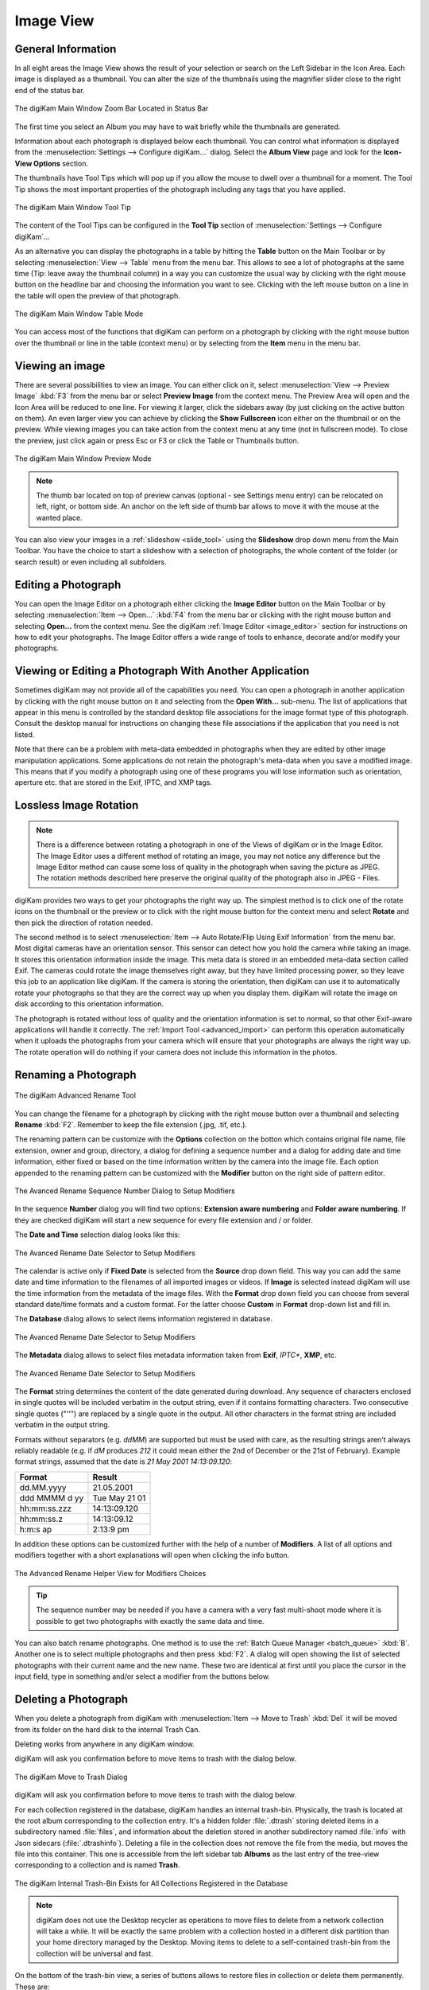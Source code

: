 .. meta::
   :description: digiKam Main Window Image View
   :keywords: digiKam, documentation, user manual, photo management, open source, free, learn, easy, image, view, tool-tip, table, group

.. metadata-placeholder

   :authors: - digiKam Team

   :license: see Credits and License page for details (https://docs.digikam.org/en/credits_license.html)

.. _image_view:

Image View
----------

General Information
~~~~~~~~~~~~~~~~~~~

In all eight areas the Image View shows the result of your selection or search on the Left Sidebar in the Icon Area. Each image is displayed as a thumbnail. You can alter the size of the thumbnails using the magnifier slider close to the right end of the status bar.

.. figure:: images/mainwindow_zoombuttons.webp
    :alt:
    :align: center

    The digiKam Main Window Zoom Bar Located in Status Bar

The first time you select an Album you may have to wait briefly while the thumbnails are generated.

Information about each photograph is displayed below each thumbnail. You can control what information is displayed from the :menuselection:`Settings --> Configure digiKam...` dialog. Select the **Album View** page and look for the **Icon-View Options** section.

The thumbnails have Tool Tips which will pop up if you allow the mouse to dwell over a thumbnail for a moment. The Tool Tip shows the most important properties of the photograph including any tags that you have applied.

.. figure:: images/mainwindow_tooltip.webp
    :alt:
    :align: center

    The digiKam Main Window Tool Tip

The content of the Tool Tips can be configured in the **Tool Tip** section of :menuselection:`Settings --> Configure digiKam`...

As an alternative you can display the photographs in a table by hitting the **Table** button on the Main Toolbar or by selecting :menuselection:`View --> Table` menu from the menu bar. This allows to see a lot of photographs at the same time (Tip: leave away the thumbnail column) in a way you can customize the usual way by clicking with the right mouse button on the headline bar and choosing the information you want to see. Clicking with the left mouse button on a line in the table will open the preview of that photograph.

.. figure:: images/mainwindow_table_view.webp
    :alt:
    :align: center

    The digiKam Main Window Table Mode

You can access most of the functions that digiKam can perform on a photograph by clicking with the right mouse button over the thumbnail or line in the table (context menu) or by selecting from the **Item** menu in the menu bar.

.. _viewing_photograph:

Viewing an image
~~~~~~~~~~~~~~~~

.. |icon_fullscreen| image:: images/mainwindow_icon_fullscreen.webp

There are several possibilities to view an image. You can either click on it, select :menuselection:`View --> Preview Image` :kbd:`F3` from the menu bar or select **Preview Image** from the context menu. The Preview Area will open and the Icon Area will be reduced to one line. For viewing it larger, click the sidebars away (by just clicking on the active button on them). An even larger view you can achieve by clicking the **Show Fullscreen** icon |icon_fullscreen| either on the thumbnail or on the preview. While viewing images you can take action from the context menu at any time (not in fullscreen mode). To close the preview, just click again or press Esc or F3 or click the Table or Thumbnails button.

.. figure:: images/mainwindow_preview.webp
    :alt:
    :align: center

    The digiKam Main Window Preview Mode

.. note::

    The thumb bar located on top of preview canvas (optional - see Settings menu entry) can be relocated on left, right, or bottom side. An anchor on the left side of thumb bar allows to move it with the mouse at the wanted place.

You can also view your images in a :ref:`slideshow <slide_tool>` using the **Slideshow** drop down menu from the Main Toolbar. You have the choice to start a slideshow with a selection of photographs, the whole content of the folder (or search result) or even including all subfolders.

.. _editing_photograph:

Editing a Photograph
~~~~~~~~~~~~~~~~~~~~

You can open the Image Editor on a photograph either clicking the **Image Editor** button on the Main Toolbar or by selecting :menuselection:`Item --> Open...` :kbd:`F4` from the menu bar or clicking with the right mouse button and selecting **Open...** from the context menu. See the digiKam :ref:`Image Editor <image_editor>` section for instructions on how to edit your photographs. The Image Editor offers a wide range of tools to enhance, decorate and/or modify your photographs.

.. _editing_external:

Viewing or Editing a Photograph With Another Application
~~~~~~~~~~~~~~~~~~~~~~~~~~~~~~~~~~~~~~~~~~~~~~~~~~~~~~~~

Sometimes digiKam may not provide all of the capabilities you need. You can open a photograph in another application by clicking with the right mouse button on it and selecting from the **Open With...** sub-menu. The list of applications that appear in this menu is controlled by the standard desktop file associations for the image format type of this photograph. Consult the desktop manual for instructions on changing these file associations if the application that you need is not listed.

Note that there can be a problem with meta-data embedded in photographs when they are edited by other image manipulation applications. Some applications do not retain the photograph's meta-data when you save a modified image. This means that if you modify a photograph using one of these programs you will lose information such as orientation, aperture etc. that are stored in the Exif, IPTC, and XMP tags.

.. _lossless_rotation:

Lossless Image Rotation
~~~~~~~~~~~~~~~~~~~~~~~

.. note::

     There is a difference between rotating a photograph in one of the Views of digiKam or in the Image Editor. The Image Editor uses a different method of rotating an image, you may not notice any difference but the Image Editor method can cause some loss of quality in the photograph when saving the picture as JPEG. The rotation methods described here preserve the original quality of the photograph also in JPEG - Files.

digiKam provides two ways to get your photographs the right way up. The simplest method is to click one of the rotate icons on the thumbnail or the preview or to click with the right mouse button for the context menu and select **Rotate** and then pick the direction of rotation needed.

The second method is to select :menuselection:`Item --> Auto Rotate/Flip Using Exif Information` from the menu bar. Most digital cameras have an orientation sensor. This sensor can detect how you hold the camera while taking an image. It stores this orientation information inside the image. This meta data is stored in an embedded meta-data section called Exif. The cameras could rotate the image themselves right away, but they have limited processing power, so they leave this job to an application like digiKam. If the camera is storing the orientation, then digiKam can use it to automatically rotate your photographs so that they are the correct way up when you display them. digiKam will rotate the image on disk according to this orientation information.

The photograph is rotated without loss of quality and the orientation information is set to normal, so that other Exif-aware applications will handle it correctly. The :ref:`Import Tool <advanced_import>` can perform this operation automatically when it uploads the photographs from your camera which will ensure that your photographs are always the right way up. The rotate operation will do nothing if your camera does not include this information in the photos.

.. _renaming_photograph:

Renaming a Photograph
~~~~~~~~~~~~~~~~~~~~~

.. figure:: images/mainwindow_advanced_rename.webp
    :alt:
    :align: center

    The digiKam Advanced Rename Tool

You can change the filename for a photograph by clicking with the right mouse button over a thumbnail and selecting **Rename** :kbd:`F2`. Remember to keep the file extension (.jpg, .tif, etc.).

The renaming pattern can be customize with the **Options** collection on the botton which contains original file name, file extension, owner and group, directory, a dialog for defining a sequence number and a dialog for adding date and time information, either fixed or based on the time information written by the camera into the image file. Each option appended to the renaming pattern can be customized with the **Modifier** button on the right side of pattern editor.

.. figure:: images/mainwindow_advanced_rename_number.webp
    :alt:
    :align: center

    The Avanced Rename Sequence Number Dialog to Setup Modifiers

In the sequence **Number** dialog you will find two options: **Extension aware numbering** and **Folder aware numbering**. If they are checked digiKam will start a new sequence for every file extension and / or folder.

The **Date and Time** selection dialog looks like this:

.. figure:: images/mainwindow_advanced_rename_date_selector.webp
    :alt:
    :align: center

    The Avanced Rename Date Selector to Setup Modifiers

The calendar is active only if **Fixed Date** is selected from the **Source** drop down field. This way you can add the same date and time information to the filenames of all imported images or videos. If **Image** is selected instead digiKam will use the time information from the metadata of the image files. With the **Format** drop down field you can choose from several standard date/time formats and a custom format. For the latter choose **Custom** in **Format** drop-down list and fill in.

The **Database** dialog allows to select items information registered in database.

.. figure:: images/mainwindow_advanced_rename_database.webp
    :alt:
    :align: center

    The Avanced Rename Date Selector to Setup Modifiers

The **Metadata** dialog allows to select files metadata information taken from **Exif**, *IPTC**, **XMP**, etc.

.. figure:: images/mainwindow_advanced_rename_metadata.webp
    :alt:
    :align: center

    The Avanced Rename Date Selector to Setup Modifiers

The **Format** string determines the content of the date generated during download. Any sequence of characters enclosed in single quotes will be included verbatim in the output string, even if it contains formatting characters. Two consecutive single quotes ("''") are replaced by a single quote in the output. All other characters in the format string are included verbatim in the output string.

Formats without separators (e.g. *ddMM*) are supported but must be used with care, as the resulting strings aren't always reliably readable (e.g. if *dM* produces *212* it could mean either the 2nd of December or the 21st of February). Example format strings, assumed that the date is *21 May 2001 14:13:09.120*:

============== =============
Format         Result
============== =============
dd.MM.yyyy     21.05.2001
ddd MMMM d yy  Tue May 21 01
hh:mm:ss.zzz   14:13:09.120
hh:mm:ss.z     14:13:09.12
h:m:s ap       2:13:9 pm
============== =============

In addition these options can be customized further with the help of a number of **Modifiers**. A list of all options and modifiers together with a short explanations will open when clicking the info button.

.. figure:: images/mainwindow_advanced_rename_help.webp
    :alt:
    :align: center

    The Advanced Rename Helper View for Modifiers Choices

.. tip::

    The sequence number may be needed if you have a camera with a very fast multi-shoot mode where it is possible to get two photographs with exactly the same data and time.

You can also batch rename photographs. One method is to use the :ref:`Batch Queue Manager <batch_queue>` :kbd:`B`. Another one is to select multiple photographs and then press :kbd:`F2`. A dialog will open showing the list of selected photographs with their current name and the new name. These two are identical at first until you place the cursor in the input field, type in something and/or select a modifier from the buttons below.

.. _deleting_photograph:

Deleting a Photograph
~~~~~~~~~~~~~~~~~~~~~

When you delete a photograph from digiKam with :menuselection:`Item --> Move to Trash` :kbd:`Del` it will be moved from its folder on the hard disk to the internal Trash Can.

Deleting works from anywhere in any digiKam window.

digiKam will ask you confirmation before to move items to trash with the dialog below.

.. figure:: images/mainwindow_move_trash.webp
    :alt:
    :align: center

    The digiKam Move to Trash Dialog

digiKam will ask you confirmation before to move items to trash with the dialog below.

For each collection registered in the database, digiKam handles an internal trash-bin. Physically, the trash is located at the root album corresponding to the collection entry. It's a hidden folder :file:`.dtrash` storing deleted items in a subdirectory named :file:`files`, and information about the deletion stored in another subdirectory named :file:`info` with Json sidecars (:file:`.dtrashinfo`). Deleting a file in the collection does not remove the file from the media, but moves the file into this container. This one is accessible from the left sidebar tab **Albums** as the last entry of the tree-view corresponding to a collection and is named **Trash**.

.. figure:: images/mainwindow_trashbin.webp
    :alt:
    :align: center

    The digiKam Internal Trash-Bin Exists for All Collections Registered in the Database

.. note::

    digiKam does not use the Desktop recycler as operations to move files to delete from a network collection will take a while. It will be exactly the same problem with a collection hosted in a different disk partition than your home directory managed by the Desktop. Moving items to delete to a self-contained trash-bin from the collection will be universal and fast.  

On the bottom of the trash-bin view, a series of buttons allows to restore files in collection or delete them permanently. These are:

    - **Undo**: to restore only the last entry in the trash-bin.
    - **Restore¨**: to restore selection of files from the trash-bin.
    - **Delete**: to remove **permanently** the items selection or all items from the trash-bin.

All operations processed on trash-bin items will be confirmed to the user.

.. figure:: images/mainwindow_trashbin_confirm.webp
    :alt:
    :align: center

    The digiKam Internal Trash-Bin Asks to Confirm the Permanently Deletion of Items

.. important::

    As physically the trash-bin container is located in the root album from a collection, if you backup a collection on a separated media, you will backup also the corresponding trash-bin container safety.

.. _grouping_photograph:

Grouping Photographs
~~~~~~~~~~~~~~~~~~~~

Grouping items is a very useful way to organize Photographs and/or videos that are related to each other and to adjust the way they are displayed in the image area. This function is available through the context menu on a selection of items (more than one item selected).

.. figure:: images/mainwindow_group_menu.webp
    :alt:
    :align: center

    The digiKam Icon-View Grouped Items Options From Context Menu

You can put the whole selection into one group using **Group Selected Here** or you can create more than one group determined by time (seconds will be ignored) or by file name. Note that the latter will put items with the same name but different file types into one group. Use case see further below.

.. figure:: images/mainwindow_grouped_items.webp
    :alt:
    :align: center

    The digiKam Icon-View Grouped Mode From Icon-View

.. important::

    If you Group files automatically (based on time or filename for example), the smaller file size from the group is preferred as the leading item. The idea is that when previewing, faster loading of the image will allow for a quick preview.
    
    If you group files manually from icon-view, the selected item used to show context menu and group files will be used as leading item.

The next group in the menu is to control whether only the reference icon of the group (the first of the group according to the sorting order at the moment of grouping) is displayed or all of them. These two functions can also be accessed by the little grouping indicator (folder symbol with number) on the reference icon.

.. note::

    In Icon View, you can turn on/off the frame over groupped item thumbnails with an option from :ref:`Setup/Miscs/Appearance <appearance_settings>` settings.

While the mouse pointer is hovering over it there will pop up an information **n grouped items. Group is closed/open.** where *n* indicates the number of items in the group which are invisible if the group is closed. Clicking on the indicator toggles between **open** and **closed**.

In the **Table Mode** of the Image Area groups are indicated the way we know from many other lists and tables: with a little triangle in front of the reference item. Clicking on this triangle will fold out/in the grouped items.

.. figure:: images/mainwindow_grouped_table.webp
    :alt:
    :align: center

    The digiKam Icon-View Grouped Mode From Table View

The last group in the **Group** context menu allows to remove individual items from the group or to disband the whole group. The content of the menu will change depending on whether you use it on a selection of still un-grouped items, on a group or on single items of a group.

What can you do with a group? In terms of functions of digiKam you can perform a lot of operations like copy, delete, move, rotate on the whole group by selecting only the reference icon provided the group is closed. The same way you can load the whole group into tools like Light Table or the Batch Queue Manager, even into the Image Editor where you can navigate through the group members with the page keys on your keyboard. You can assign tags and labels (see further in this manual) and also write descriptions (see :ref:`Captions <captions_view>`). Give it a try.

.. note::

    Operations to perform over grouped items are managed by Setup/Miscs/Grouping settings. See :ref:`this section <grouping_settings>` from the manual for details. 

In terms of use cases you can for instance group videos together with the .jpg - images related to them which most cameras provide or RAW images with their JPG counterpart. This is made easy by **Group Selected By Filename**. In the screenshot above exposure bracketed images are being grouped. One could do the same for archiving purposes with images used for a panorama. If you have very specific requirements for documenting of editing steps the :ref:`Versions <versions_view>` function of digiKam cannot meet you may find a solution using grouping. We can think of more use cases for grouping but We don't want to overload this section of the handbook here. Maybe a last hint for your own ideas: grouping is not restricted to items out of the same album. The whole group (open or closed) will only be visible in the album of the reference item. The other members of the group will be visible in their own albums only if the group is open. Can be confusing, use with care.

.. note::

     Everything described in this Grouping section has nothing to do with **Group Images** in the **View** menu. That function doesn't form permanent groups of items, it only organizes the way icons are displayed in the Image Area.
